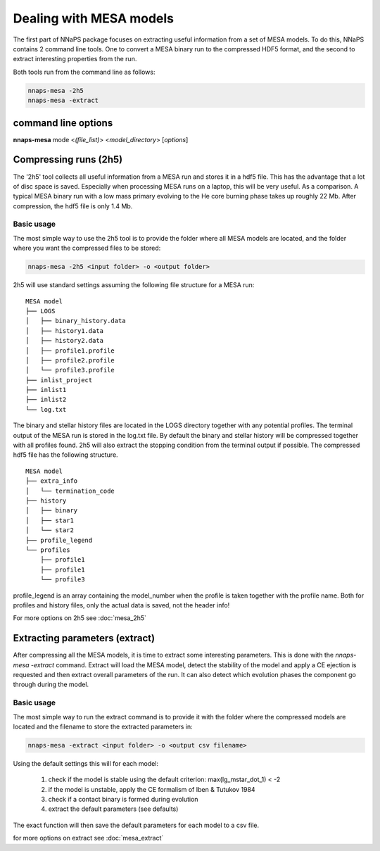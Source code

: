 
Dealing with MESA models
========================

The first part of NNaPS package focuses on extracting useful information from a set of MESA models. To do this, NNaPS
contains 2 command line tools. One to convert a MESA binary run to the compressed HDF5 format, and the second to
extract interesting properties from the run.

Both tools run from the command line as follows:

.. code-block:: bash

    nnaps-mesa -2h5
    nnaps-mesa -extract

command line options
--------------------

**nnaps-mesa** mode <*(file_list)*> <*model_directory*> [*options*]

.. program:: nnaps-mesa

.. option:: -2h5 (file_list.csv) model_directory

    The compress option, used to compress MESA models and store them in hdf5 format.

    **file_list.csv** optional argument. A list of the models in csv format. Should at least contain  a column named
    'path' with the folder name of the mesa models. The other columns can contain other information which will be stored
    in the hdf5 file of the model.

    **model_directory** mandatory argument. The directory containing all mesa models. Each model in its own sub folder.

.. option:: -extract model_directory

    The extract option, used to extract model parameters from MESA models stored in hdf5 format.

    **model_directory** mandatory argument. The directory containing all mesa models in hdf5 format.

.. option:: -setup setup_file

    yaml file containing the settings for either the :option:`-2h5` or :option:`-extract` option.

    If not setup file is give, nnaps-mesa will look for one in the current directory or in the *<user>/.nnaps*
    directory. In that case the filename of the setup file needs to be *defaults_2h5.yaml* or *defaults_extract.yaml*
    for respectively the :option:`-2h5` and :option:`-extract` option.

    If no setup file can be found anywhere, nnaps-mesa will use the defaults stored in the mesa.defaults module.

.. option:: -o output

    Where the output of either the :option:`-2h5` or :option:`-extract` option should be stored.

    In the case of :option:`-2h5`: *output* should be the path to the directory where you want the hdf5 MESA files
    to be stored.

    In the case of :option:`-extract`: *output* is the name of the csv file where nnaps-mesa will write the extracted
    parameters for all models.

.. option:: --skip

    Only relevant for the :option:`-2h5` option. When provided, nnaps-mesa will only compress models that are not yet
    present in the output folder. Models that already have a compressed hdf5 version in the output folder will be
    ignored.

Compressing runs (2h5)
----------------------

The '2h5' tool collects all useful information from a MESA run and stores it in a hdf5 file. This has the advantage that
a lot of disc space is saved. Especially when processing MESA runs on a laptop, this will be very useful. As a
comparison. A typical MESA binary run with a low mass primary evolving to the He core burning phase takes up roughly
22 Mb. After compression, the hdf5 file is only 1.4 Mb.

Basic usage
^^^^^^^^^^^

The most simple way to use the 2h5 tool is to provide the folder where all MESA models are located, and the folder
where you want the compressed files to be stored:

.. code-block:: bash

    nnaps-mesa -2h5 <input folder> -o <output folder>

2h5 will use standard settings assuming the following file structure for a MESA run:

::

    MESA model
    ├── LOGS
    │   ├── binary_history.data
    │   ├── history1.data
    │   ├── history2.data
    │   ├── profile1.profile
    │   ├── profile2.profile
    │   └── profile3.profile
    ├── inlist_project
    ├── inlist1
    ├── inlist2
    └── log.txt

The binary and stellar history files are located in the LOGS directory together with any potential profiles. The
terminal output of the MESA run is stored in the log.txt file. By default the binary and stellar history will be
compressed together with all profiles found. 2h5 will also extract the stopping condition from the terminal output if
possible. The compressed hdf5 file has the following structure.

::

    MESA model
    ├── extra_info
    │   └── termination_code
    ├── history
    │   ├── binary
    │   ├── star1
    │   └── star2
    ├── profile_legend
    └── profiles
        ├── profile1
        ├── profile1
        └── profile3

profile_legend is an array containing the model_number when the profile is taken together with the profile name. Both
for profiles and history files, only the actual data is saved, not the header info!

For more options on 2h5 see :doc:`mesa_2h5`


Extracting parameters (extract)
-------------------------------

After compressing all the MESA models, it is time to extract some interesting parameters. This is done with the
`nnaps-mesa -extract` command. Extract will load the MESA model, detect the stability of the model and apply a CE
ejection is requested and then extract overall parameters of the run. It can also detect which evolution phases the
component go through during the model.

Basic usage
^^^^^^^^^^^

The most simple way to run the extract command is to provide it with the folder where the compressed models are located
and the filename to store the extracted parameters in:

.. code-block:: bash

    nnaps-mesa -extract <input folder> -o <output csv filename>

Using the default settings this will for each model:

    1. check if the model is stable using the default criterion: max(lg_mstar_dot_1) < -2
    2. if the model is unstable, apply the CE formalism of Iben & Tutukov 1984
    3. check if a contact binary is formed during evolution
    4. extract the default parameters (see defaults)

The exact function will then save the default parameters for each model to a csv file.

for more options on extract see :doc:`mesa_extract`


